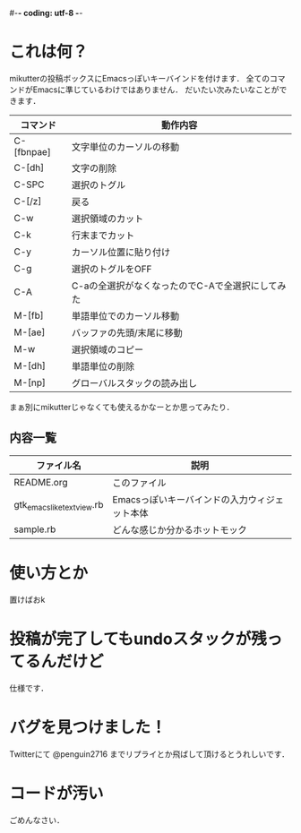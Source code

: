 #-*- coding: utf-8 -*-
* これは何？
  mikutterの投稿ボックスにEmacsっぽいキーバインドを付けます．
  全てのコマンドがEmacsに準じているわけではありません．
  だいたい次みたいなことができます．

  | コマンド   | 動作内容                                         |
  |------------+--------------------------------------------------|
  | C-[fbnpae] | 文字単位のカーソルの移動                         |
  | C-[dh]     | 文字の削除                                       |
  | C-SPC      | 選択のトグル                                     |
  | C-[/z]     | 戻る                                             |
  | C-w        | 選択領域のカット                                 |
  | C-k        | 行末までカット                                   |
  | C-y        | カーソル位置に貼り付け                           |
  | C-g        | 選択のトグルをOFF                                |
  | C-A        | C-aの全選択がなくなったのでC-Aで全選択にしてみた |
  | M-[fb]     | 単語単位でのカーソル移動                         |
  | M-[ae]     | バッファの先頭/末尾に移動                        |
  | M-w        | 選択領域のコピー                                 |
  | M-[dh]     | 単語単位の削除                                   |
  | M-[np]     | グローバルスタックの読み出し                     |

  まぁ別にmikutterじゃなくても使えるかなーとか思ってみたり．

** 内容一覧
  | ファイル名                | 説明                                          |
  |---------------------------+-----------------------------------------------|
  | README.org                | このファイル                                  |
  | gtk_emacslike_textview.rb | Emacsっぽいキーバインドの入力ウィジェット本体 |
  | sample.rb                 | どんな感じか分かるホットモック                |


* 使い方とか
  置けばおk

* 投稿が完了してもundoスタックが残ってるんだけど
  仕様です．


* バグを見つけました！
  Twitterにて @penguin2716 までリプライとか飛ばして頂けるとうれしいです．


* コードが汚い
  ごめんなさい．
